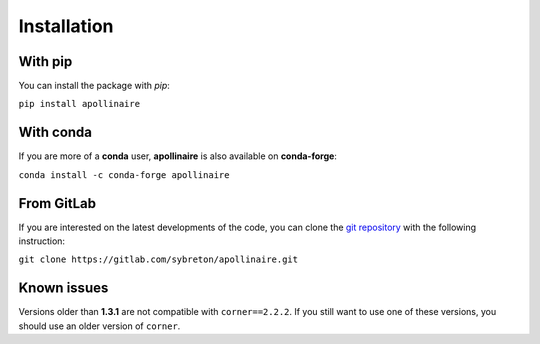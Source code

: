 Installation
************

With pip
########

You can install the package with *pip*: 

``pip install apollinaire``

With conda
##########

If you are more of a **conda** user, **apollinaire** is also available
on **conda-forge**:

``conda install -c conda-forge apollinaire``

From GitLab
###########

If you are interested on the latest developments of the code, you can 
clone the `git repository <https://gitlab.com/sybreton/apollinaire>`_
with the following instruction:

``git clone https://gitlab.com/sybreton/apollinaire.git``

Known issues 
############

Versions older than **1.3.1** are not compatible with ``corner==2.2.2``. 
If you still want to use one of these versions, you should use an older version
of ``corner``.


